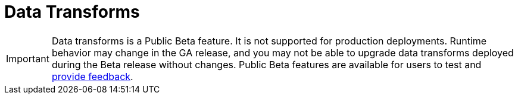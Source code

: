 = Data Transforms
:description: Learn about WebAssembly data transforms within Redpanda.
:page-layout: index

IMPORTANT: Data transforms is a Public Beta feature. It is not supported for production deployments. Runtime behavior may change in the GA release, and you may not be able to upgrade data transforms deployed during the Beta release without changes. Public Beta features are available for users to test and https://redpandacommunity.slack.com/[provide feedback]. 